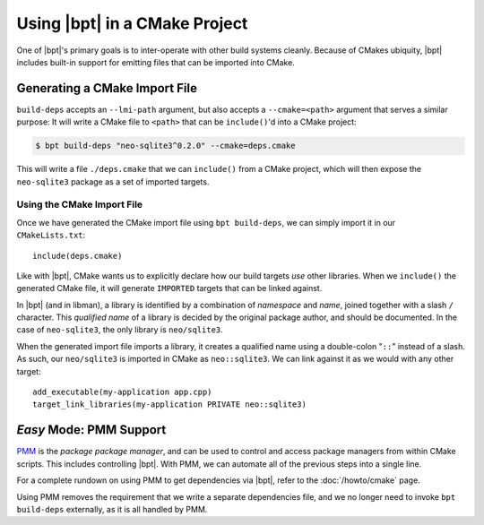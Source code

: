 .. highlight:: cmake

Using |bpt| in a CMake Project
################################

One of |bpt|'s primary goals is to inter-operate with other build systems
cleanly. Because of CMakes ubiquity, |bpt| includes built-in support for
emitting files that can be imported into CMake.

.. seealso::

  Before reading this page, be sure to read the :ref:`build-deps.gen-libman`
  section of the :doc:`build-deps` page, which will discuss how to use the
  ``bpt build-deps`` subcommand.

.. seealso::

  This page presents an involved and detailed process for importing
  dependencies, but there's also an *easy mode* for a one-line solution. See:
  :doc:`/howto/cmake`.

.. _PMM: https://github.com/vector-of-bool/PMM


Generating a CMake Import File
******************************

``build-deps`` accepts an ``--lmi-path`` argument, but also accepts a
``--cmake=<path>`` argument that serves a similar purpose: It will write a CMake
file to ``<path>`` that can be ``include()``'d into a CMake project:

.. code-block:: bash

  $ bpt build-deps "neo-sqlite3^0.2.0" --cmake=deps.cmake

This will write a file ``./deps.cmake`` that we can ``include()`` from a CMake
project, which will then expose the ``neo-sqlite3`` package as a set of imported
targets.


Using the CMake Import File
===========================

Once we have generated the CMake import file using ``bpt build-deps``, we can
simply import it in our ``CMakeLists.txt``::

  include(deps.cmake)

Like with |bpt|, CMake wants us to explicitly declare how our build targets
*use* other libraries. When we ``include()`` the generated CMake file, it will
generate ``IMPORTED`` targets that can be linked against.

In |bpt| (and in libman), a library is identified by a combination of
*namespace* and *name*, joined together with a slash ``/`` character. This
*qualified name* of a library is decided by the original package author, and
should be documented. In the case of ``neo-sqlite3``, the only library is
``neo/sqlite3``.

When the generated import file imports a library, it creates a qualified name
using a double-colon "``::``" instead of a slash. As such, our ``neo/sqlite3``
is imported in CMake as ``neo::sqlite3``. We can link against it as we would
with any other target::

  add_executable(my-application app.cpp)
  target_link_libraries(my-application PRIVATE neo::sqlite3)


.. _cmake.pmm:

*Easy* Mode: PMM Support
************************

`PMM`_ is the *package package manager*, and can be used to control and access
package managers from within CMake scripts. This includes controlling |bpt|.
With PMM, we can automate all of the previous steps into a single line.

For a complete rundown on using PMM to get dependencies via |bpt|, refer to
the :doc:`/howto/cmake` page.

Using PMM removes the requirement that we write a separate dependencies file,
and we no longer need to invoke ``bpt build-deps`` externally, as it is all
handled by PMM.
